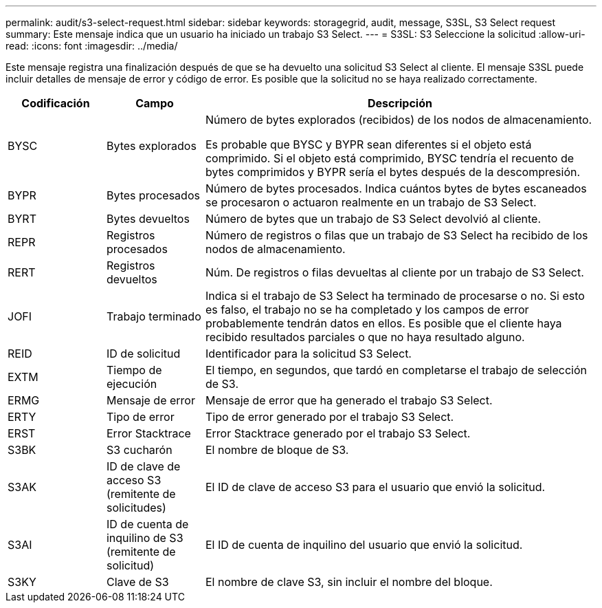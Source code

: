 ---
permalink: audit/s3-select-request.html 
sidebar: sidebar 
keywords: storagegrid, audit, message, S3SL, S3 Select request 
summary: Este mensaje indica que un usuario ha iniciado un trabajo S3 Select. 
---
= S3SL: S3 Seleccione la solicitud
:allow-uri-read: 
:icons: font
:imagesdir: ../media/


[role="lead"]
Este mensaje registra una finalización después de que se ha devuelto una solicitud S3 Select al cliente. El mensaje S3SL puede incluir detalles de mensaje de error y código de error. Es posible que la solicitud no se haya realizado correctamente.

[cols="1a,1a,4a"]
|===
| Codificación | Campo | Descripción 


 a| 
BYSC
 a| 
Bytes explorados
 a| 
Número de bytes explorados (recibidos) de los nodos de almacenamiento.

Es probable que BYSC y BYPR sean diferentes si el objeto está comprimido. Si el objeto está comprimido, BYSC tendría el recuento de bytes comprimidos y BYPR sería el bytes después de la descompresión.



 a| 
BYPR
 a| 
Bytes procesados
 a| 
Número de bytes procesados. Indica cuántos bytes de bytes escaneados se procesaron o actuaron realmente en un trabajo de S3 Select.



 a| 
BYRT
 a| 
Bytes devueltos
 a| 
Número de bytes que un trabajo de S3 Select devolvió al cliente.



 a| 
REPR
 a| 
Registros procesados
 a| 
Número de registros o filas que un trabajo de S3 Select ha recibido de los nodos de almacenamiento.



 a| 
RERT
 a| 
Registros devueltos
 a| 
Núm. De registros o filas devueltas al cliente por un trabajo de S3 Select.



 a| 
JOFI
 a| 
Trabajo terminado
 a| 
Indica si el trabajo de S3 Select ha terminado de procesarse o no. Si esto es falso, el trabajo no se ha completado y los campos de error probablemente tendrán datos en ellos. Es posible que el cliente haya recibido resultados parciales o que no haya resultado alguno.



 a| 
REID
 a| 
ID de solicitud
 a| 
Identificador para la solicitud S3 Select.



 a| 
EXTM
 a| 
Tiempo de ejecución
 a| 
El tiempo, en segundos, que tardó en completarse el trabajo de selección de S3.



 a| 
ERMG
 a| 
Mensaje de error
 a| 
Mensaje de error que ha generado el trabajo S3 Select.



 a| 
ERTY
 a| 
Tipo de error
 a| 
Tipo de error generado por el trabajo S3 Select.



 a| 
ERST
 a| 
Error Stacktrace
 a| 
Error Stacktrace generado por el trabajo S3 Select.



 a| 
S3BK
 a| 
S3 cucharón
 a| 
El nombre de bloque de S3.



 a| 
S3AK
 a| 
ID de clave de acceso S3 (remitente de solicitudes)
 a| 
El ID de clave de acceso S3 para el usuario que envió la solicitud.



 a| 
S3AI
 a| 
ID de cuenta de inquilino de S3 (remitente de solicitud)
 a| 
El ID de cuenta de inquilino del usuario que envió la solicitud.



 a| 
S3KY
 a| 
Clave de S3
 a| 
El nombre de clave S3, sin incluir el nombre del bloque.

|===